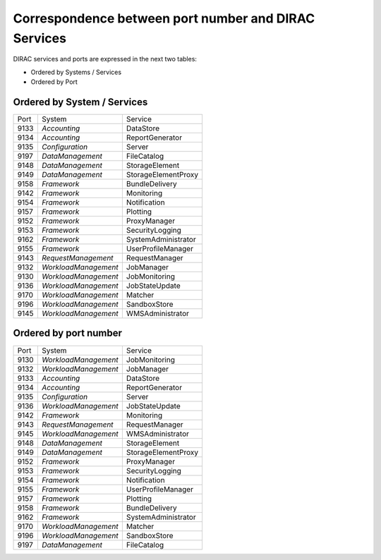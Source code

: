 Correspondence between port number and DIRAC Services
=====================================================

DIRAC services and ports are expressed in the next two tables:

- Ordered by Systems / Services
- Ordered by Port


Ordered by System / Services
----------------------------

+------+----------------------+---------------------+
| Port | System               | Service             |
+------+----------------------+---------------------+
| 9133 | *Accounting*         | DataStore           |
+------+----------------------+---------------------+
| 9134 | *Accounting*         | ReportGenerator     |
+------+----------------------+---------------------+
| 9135 | *Configuration*      | Server              |
+------+----------------------+---------------------+
| 9197 | *DataManagement*     | FileCatalog         |
+------+----------------------+---------------------+
| 9148 | *DataManagement*     | StorageElement      |
+------+----------------------+---------------------+
| 9149 | *DataManagement*     | StorageElementProxy |
+------+----------------------+---------------------+
| 9158 | *Framework*          | BundleDelivery      |
+------+----------------------+---------------------+
| 9142 | *Framework*          | Monitoring          |
+------+----------------------+---------------------+
| 9154 | *Framework*          | Notification        |
+------+----------------------+---------------------+
| 9157 | *Framework*          | Plotting            |
+------+----------------------+---------------------+
| 9152 | *Framework*          | ProxyManager        |
+------+----------------------+---------------------+
| 9153 | *Framework*          | SecurityLogging     |
+------+----------------------+---------------------+
| 9162 | *Framework*          | SystemAdministrator |
+------+----------------------+---------------------+
| 9155 | *Framework*          | UserProfileManager  |
+------+----------------------+---------------------+
| 9143 | *RequestManagement*  | RequestManager      |
+------+----------------------+---------------------+
| 9132 | *WorkloadManagement* | JobManager          |
+------+----------------------+---------------------+
| 9130 | *WorkloadManagement* | JobMonitoring       |
+------+----------------------+---------------------+
| 9136 | *WorkloadManagement* | JobStateUpdate      |
+------+----------------------+---------------------+
| 9170 | *WorkloadManagement* | Matcher             |
+------+----------------------+---------------------+
| 9196 | *WorkloadManagement* | SandboxStore        |
+------+----------------------+---------------------+
| 9145 | *WorkloadManagement* | WMSAdministrator    |
+------+----------------------+---------------------+

Ordered by port number
----------------------

+------+----------------------+---------------------+
| Port | System               | Service             |
+------+----------------------+---------------------+
| 9130 | *WorkloadManagement* | JobMonitoring       |
+------+----------------------+---------------------+
| 9132 | *WorkloadManagement* | JobManager          |
+------+----------------------+---------------------+
| 9133 | *Accounting*         | DataStore           |
+------+----------------------+---------------------+
| 9134 | *Accounting*         | ReportGenerator     |
+------+----------------------+---------------------+
| 9135 | *Configuration*      | Server              |
+------+----------------------+---------------------+
| 9136 | *WorkloadManagement* | JobStateUpdate      |
+------+----------------------+---------------------+
| 9142 | *Framework*          | Monitoring          |
+------+----------------------+---------------------+
| 9143 | *RequestManagement*  | RequestManager      |
+------+----------------------+---------------------+
| 9145 | *WorkloadManagement* | WMSAdministrator    |
+------+----------------------+---------------------+
| 9148 | *DataManagement*     | StorageElement      |
+------+----------------------+---------------------+
| 9149 | *DataManagement*     | StorageElementProxy |
+------+----------------------+---------------------+
| 9152 | *Framework*          | ProxyManager        |
+------+----------------------+---------------------+
| 9153 | *Framework*          | SecurityLogging     |
+------+----------------------+---------------------+
| 9154 | *Framework*          | Notification        |
+------+----------------------+---------------------+
| 9155 | *Framework*          | UserProfileManager  |
+------+----------------------+---------------------+
| 9157 | *Framework*          | Plotting            |
+------+----------------------+---------------------+
| 9158 | *Framework*          | BundleDelivery      |
+------+----------------------+---------------------+
| 9162 | *Framework*          | SystemAdministrator |
+------+----------------------+---------------------+
| 9170 | *WorkloadManagement* | Matcher             |
+------+----------------------+---------------------+
| 9196 | *WorkloadManagement* | SandboxStore        |
+------+----------------------+---------------------+
| 9197 | *DataManagement*     | FileCatalog         |
+------+----------------------+---------------------+




